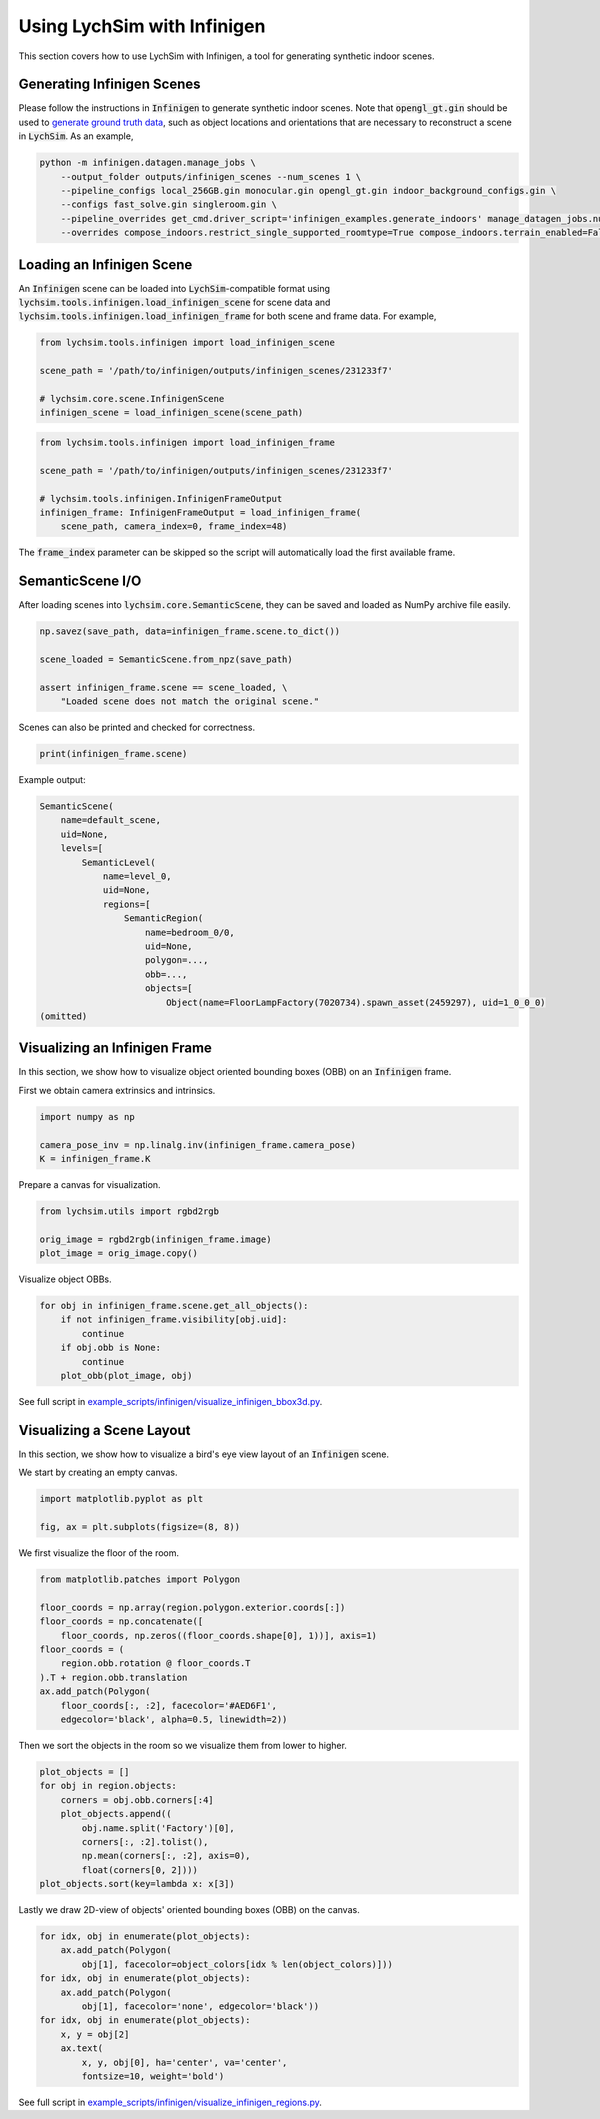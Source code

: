 Using LychSim with Infinigen
============================

This section covers how to use LychSim with Infinigen, a tool for generating synthetic indoor scenes.

Generating Infinigen Scenes
---------------------------

Please follow the instructions in :code:`Infinigen` to generate synthetic indoor scenes. Note that :code:`opengl_gt.gin` should be used to `generate ground truth data <https://github.com/princeton-vl/infinigen/blob/main/docs/GroundTruthAnnotations.md#advanced-annotation-pipeline-large_blue_diamond>`_, such as object locations and orientations that are necessary to reconstruct a scene in :code:`LychSim`. As an example,

.. code-block:: bash

    python -m infinigen.datagen.manage_jobs \
        --output_folder outputs/infinigen_scenes --num_scenes 1 \
        --pipeline_configs local_256GB.gin monocular.gin opengl_gt.gin indoor_background_configs.gin \
        --configs fast_solve.gin singleroom.gin \
        --pipeline_overrides get_cmd.driver_script='infinigen_examples.generate_indoors' manage_datagen_jobs.num_concurrent=16 \
        --overrides compose_indoors.restrict_single_supported_roomtype=True compose_indoors.terrain_enabled=False

Loading an Infinigen Scene
--------------------------

An :code:`Infinigen` scene can be loaded into :code:`LychSim`-compatible format using :code:`lychsim.tools.infinigen.load_infinigen_scene` for scene data and :code:`lychsim.tools.infinigen.load_infinigen_frame` for both scene and frame data. For example,

.. code-block:: python

    from lychsim.tools.infinigen import load_infinigen_scene

    scene_path = '/path/to/infinigen/outputs/infinigen_scenes/231233f7'

    # lychsim.core.scene.InfinigenScene
    infinigen_scene = load_infinigen_scene(scene_path)

.. code-block:: python

    from lychsim.tools.infinigen import load_infinigen_frame

    scene_path = '/path/to/infinigen/outputs/infinigen_scenes/231233f7'

    # lychsim.tools.infinigen.InfinigenFrameOutput
    infinigen_frame: InfinigenFrameOutput = load_infinigen_frame(
        scene_path, camera_index=0, frame_index=48)

The :code:`frame_index` parameter can be skipped so the script will automatically load the first available frame.

SemanticScene I/O
-----------------

After loading scenes into :code:`lychsim.core.SemanticScene`, they can be saved and loaded as NumPy archive file easily.

.. code-block:: python

    np.savez(save_path, data=infinigen_frame.scene.to_dict())

    scene_loaded = SemanticScene.from_npz(save_path)

    assert infinigen_frame.scene == scene_loaded, \
        "Loaded scene does not match the original scene."

Scenes can also be printed and checked for correctness.

.. code-block:: python

    print(infinigen_frame.scene)

Example output:

.. code-block::

    SemanticScene(
        name=default_scene,
        uid=None,
        levels=[
            SemanticLevel(
                name=level_0,
                uid=None,
                regions=[
                    SemanticRegion(
                        name=bedroom_0/0,
                        uid=None,
                        polygon=...,
                        obb=...,
                        objects=[
                            Object(name=FloorLampFactory(7020734).spawn_asset(2459297), uid=1_0_0_0)
    (omitted)

Visualizing an Infinigen Frame
------------------------------

In this section, we show how to visualize object oriented bounding boxes (OBB) on an :code:`Infinigen` frame.

First we obtain camera extrinsics and intrinsics.

.. code-block:: python

    import numpy as np

    camera_pose_inv = np.linalg.inv(infinigen_frame.camera_pose)
    K = infinigen_frame.K

Prepare a canvas for visualization.

.. code-block:: python

    from lychsim.utils import rgbd2rgb

    orig_image = rgbd2rgb(infinigen_frame.image)
    plot_image = orig_image.copy()

Visualize object OBBs.

.. code-block:: python

    for obj in infinigen_frame.scene.get_all_objects():
        if not infinigen_frame.visibility[obj.uid]:
            continue
        if obj.obb is None:
            continue
        plot_obb(plot_image, obj)

.. image:: figures/bbox3d_cam0_frame48.png
   :align: center

See full script in `example_scripts/infinigen/visualize_infinigen_bbox3d.py <https://github.com/wufeim/LychSim/blob/main/example_scripts/infinigen/visualize_infinigen_bbox3d.py>`_.

Visualizing a Scene Layout
--------------------------

In this section, we show how to visualize a bird's eye view layout of an :code:`Infinigen` scene.

We start by creating an empty canvas.

.. code-block:: python

    import matplotlib.pyplot as plt

    fig, ax = plt.subplots(figsize=(8, 8))

We first visualize the floor of the room.

.. code-block:: python

    from matplotlib.patches import Polygon

    floor_coords = np.array(region.polygon.exterior.coords[:])
    floor_coords = np.concatenate([
        floor_coords, np.zeros((floor_coords.shape[0], 1))], axis=1)
    floor_coords = (
        region.obb.rotation @ floor_coords.T
    ).T + region.obb.translation
    ax.add_patch(Polygon(
        floor_coords[:, :2], facecolor='#AED6F1',
        edgecolor='black', alpha=0.5, linewidth=2))

Then we sort the objects in the room so we visualize them from lower to higher.

.. code-block:: python

    plot_objects = []
    for obj in region.objects:
        corners = obj.obb.corners[:4]
        plot_objects.append((
            obj.name.split('Factory')[0],
            corners[:, :2].tolist(),
            np.mean(corners[:, :2], axis=0),
            float(corners[0, 2])))
    plot_objects.sort(key=lambda x: x[3])

Lastly we draw 2D-view of objects' oriented bounding boxes (OBB) on the canvas.

.. code-block:: python

    for idx, obj in enumerate(plot_objects):
        ax.add_patch(Polygon(
            obj[1], facecolor=object_colors[idx % len(object_colors)]))
    for idx, obj in enumerate(plot_objects):
        ax.add_patch(Polygon(
            obj[1], facecolor='none', edgecolor='black'))
    for idx, obj in enumerate(plot_objects):
        x, y = obj[2]
        ax.text(
            x, y, obj[0], ha='center', va='center',
            fontsize=10, weight='bold')

.. image:: figures/region_bedroom_0_0.png
   :align: center

See full script in `example_scripts/infinigen/visualize_infinigen_regions.py <https://github.com/wufeim/LychSim/blob/main/example_scripts/infinigen/visualize_infinigen_regions.py>`_.
